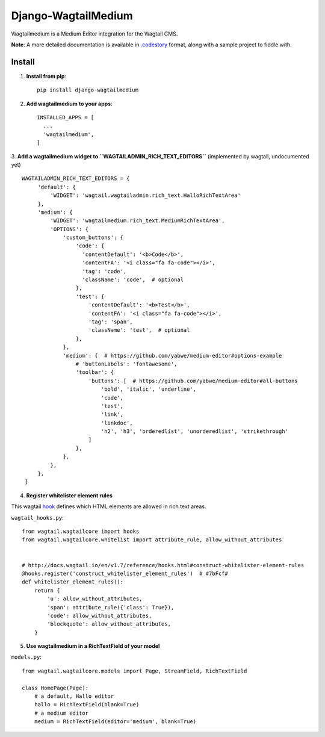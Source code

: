 =====================
Django-WagtailMedium
=====================

Wagtailmedium is a Medium Editor integration for the Wagtail CMS.

.. image:: https://raw.githubusercontent.com/dperetti/Django-wagtailmedium/master/Documentation.codestory/data/1a179310-b817-11e6-9f99-f91930e01b01.png


**Note**: A more detailed documentation is available in `.codestory <http://codestoryapp.com>`_ format, along with a sample project to fiddle with.


Install
-------
1. **Install from pip**::

    pip install django-wagtailmedium

2. **Add wagtailmedium to your apps**::

    INSTALLED_APPS = [
      ...
      'wagtailmedium',
    ]

3. **Add a wagtailmedium widget to ``WAGTAILADMIN_RICH_TEXT_EDITORS``** (implemented by wagtail, undocumented yet)
::

   WAGTAILADMIN_RICH_TEXT_EDITORS = {
        'default': {
            'WIDGET': 'wagtail.wagtailadmin.rich_text.HalloRichTextArea'
        },
        'medium': {
            'WIDGET': 'wagtailmedium.rich_text.MediumRichTextArea',
            'OPTIONS': {
                'custom_buttons': {
                    'code': {
                      'contentDefault': '<b>Code</b>',
                      'contentFA': '<i class="fa fa-code"></i>',
                      'tag': 'code',
                      'className': 'code',  # optional
                    },
                    'test': {
                        'contentDefault': '<b>Test</b>',
                        'contentFA': '<i class="fa fa-code"></i>',
                        'tag': 'span',
                        'className': 'test',  # optional
                    },
                },
                'medium': {  # https://github.com/yabwe/medium-editor#options-example
                    # 'buttonLabels': 'fontawesome',
                    'toolbar': {
                        'buttons': [  # https://github.com/yabwe/medium-editor#all-buttons
                            'bold', 'italic', 'underline',
                            'code',
                            'test',
                            'link',
                            'linkdoc',
                            'h2', 'h3', 'orderedlist', 'unorderedlist', 'strikethrough'
                        ]
                    },
                },
            },
        },
    }


4. **Register whitelister element rules**

This wagtail `hook <http://docs.wagtail.io/en/v1.7/reference/hooks.html#construct-whitelister-element-rules>`_ defines which HTML elements are allowed in rich text areas.

``wagtail_hooks.py``::

    from wagtail.wagtailcore import hooks
    from wagtail.wagtailcore.whitelist import attribute_rule, allow_without_attributes


    # http://docs.wagtail.io/en/v1.7/reference/hooks.html#construct-whitelister-element-rules
    @hooks.register('construct_whitelister_element_rules')  # #7bFcf#
    def whitelister_element_rules():
        return {
            'u': allow_without_attributes,
            'span': attribute_rule({'class': True}),
            'code': allow_without_attributes,
            'blockquote': allow_without_attributes,
        }

5. **Use wagtailmedium in a RichTextField of your model**

``models.py``::

    from wagtail.wagtailcore.models import Page, StreamField, RichTextField

    class HomePage(Page):
        # a default, Hallo editor
        hallo = RichTextField(blank=True)
        # a medium editor
        medium = RichTextField(editor='medium', blank=True)

